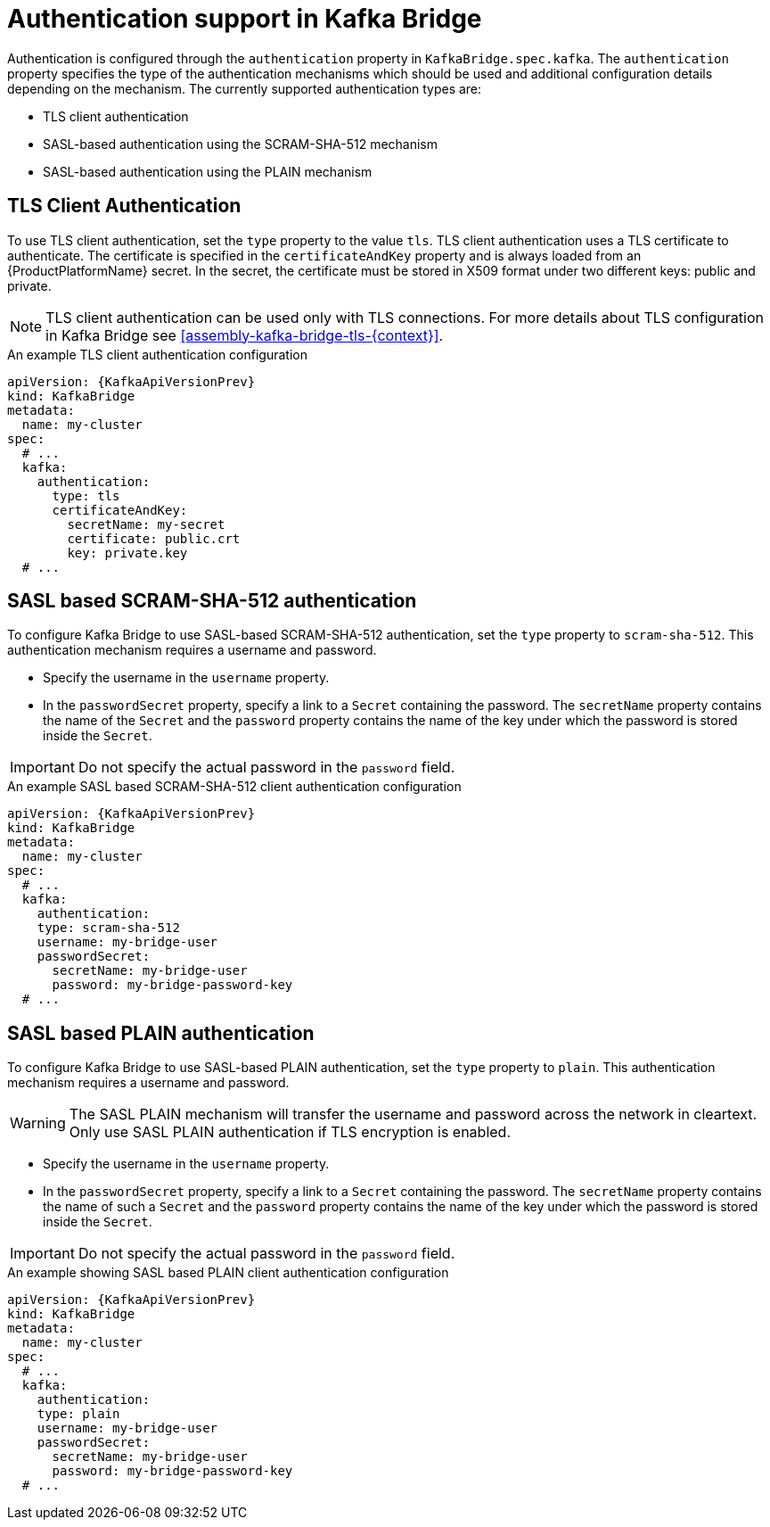// Module included in the following assemblies:
//
// assembly-kafka-bridge-tls.adoc

[id='con-kafka-bridge-authentication{context}']
= Authentication support in Kafka Bridge

Authentication is configured through the `authentication` property in `KafkaBridge.spec.kafka`.
The `authentication` property specifies the type of the authentication mechanisms which should be used and additional configuration details depending on the mechanism.
The currently supported authentication types are:

* TLS client authentication
* SASL-based authentication using the SCRAM-SHA-512 mechanism
* SASL-based authentication using the PLAIN mechanism

== TLS Client Authentication

To use TLS client authentication, set the `type` property to the value `tls`.
TLS client authentication uses a TLS certificate to authenticate.
The certificate is specified in the `certificateAndKey` property and is always loaded from an {ProductPlatformName} secret.
In the secret, the certificate must be stored in X509 format under two different keys: public and private.

NOTE: TLS client authentication can be used only with TLS connections.
For more details about TLS configuration in Kafka Bridge see xref:assembly-kafka-bridge-tls-{context}[].

.An example TLS client authentication configuration
[source,yaml,subs=attributes+]
----
apiVersion: {KafkaApiVersionPrev}
kind: KafkaBridge
metadata:
  name: my-cluster
spec:
  # ...
  kafka:
    authentication:
      type: tls
      certificateAndKey:
        secretName: my-secret
        certificate: public.crt
        key: private.key
  # ...
----

== SASL based SCRAM-SHA-512 authentication

To configure Kafka Bridge to use SASL-based SCRAM-SHA-512 authentication, set the `type` property to `scram-sha-512`.
This authentication mechanism requires a username and password.

* Specify the username in the `username` property.
* In the `passwordSecret` property, specify a link to a `Secret` containing the password. The `secretName` property contains the name of the `Secret` and the `password` property contains the name of the key under which the password is stored inside the `Secret`.

IMPORTANT: Do not specify the actual password in the `password` field.

.An example SASL based SCRAM-SHA-512 client authentication configuration
[source,yaml,subs=attributes+]
----
apiVersion: {KafkaApiVersionPrev}
kind: KafkaBridge
metadata:
  name: my-cluster
spec:
  # ...
  kafka:
    authentication:
    type: scram-sha-512
    username: my-bridge-user
    passwordSecret:
      secretName: my-bridge-user
      password: my-bridge-password-key
  # ...
----

== SASL based PLAIN authentication

To configure Kafka Bridge to use SASL-based PLAIN authentication, set the `type` property to `plain`.
This authentication mechanism requires a username and password.

WARNING: The SASL PLAIN mechanism will transfer the username and password across the network in cleartext.
Only use SASL PLAIN authentication if TLS encryption is enabled.

* Specify the username in the `username` property.
* In the `passwordSecret` property, specify a link to a `Secret` containing the password. The `secretName` property contains the name of such a `Secret` and the `password` property contains the name of the key under which the password is stored inside the `Secret`.

IMPORTANT: Do not specify the actual password in the `password` field.

.An example showing SASL based PLAIN client authentication configuration
[source,yaml,subs=attributes+]
----
apiVersion: {KafkaApiVersionPrev}
kind: KafkaBridge
metadata:
  name: my-cluster
spec:
  # ...
  kafka:
    authentication:
    type: plain
    username: my-bridge-user
    passwordSecret:
      secretName: my-bridge-user
      password: my-bridge-password-key
  # ...
----
